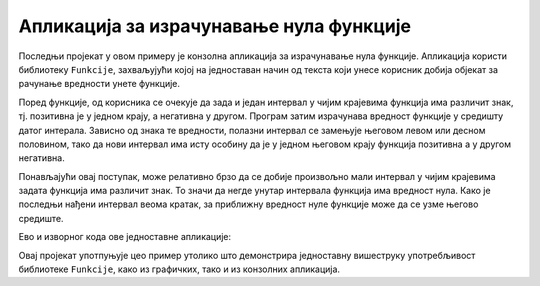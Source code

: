 Апликација за израчунавање нула функције
========================================

Последњи пројекат у овом примеру је конзолна апликација за израчунавање нула функције. Апликација 
користи библиотеку ``Funkcije``, захваљујући којој на једноставан начин од текста који унесе 
корисник добија објекат за рачунање вредности унете функције.

Поред функције, од корисника се очекује да зада и један интервал у чијим крајевима функција има 
различит знак, тј. позитивна је у једном крају, а негативна у другом. Програм затим израчунава 
вредност функције у средишту датог интерала. Зависно од знака те вредности, полазни интервал се 
замењује његовом левом или десном половином, тако да нови интервал има исту особину да је у једном 
његовом крају функција позитивна а у другом негативна.

Понављајући овај поступак, може релативно брзо да се добије произвољно мали интервал у чијим 
крајевима задата функција има различит знак. То значи да негде унутар интервала функција има 
вредност нула. Како је последњи нађени интервал веома кратак, за приближну вредност нуле функције 
може да се узме његово средиште. 

Ево и изворног кода ове једноставне апликације:

.. activecode:: NalazenjeNuleFunkcije_Program.cs
    :passivecode: true
    :includesrc: src/primeri/ParsiranjeFunkcija/NalazenjeNuleFunkcije/Program.cs
    
 
Овај пројекат употпуњује цео пример утолико што демонстрира једноставну вишеструку употребљивост 
библиотеке ``Funkcije``, како из графичких, тако и из конзолних апликација.